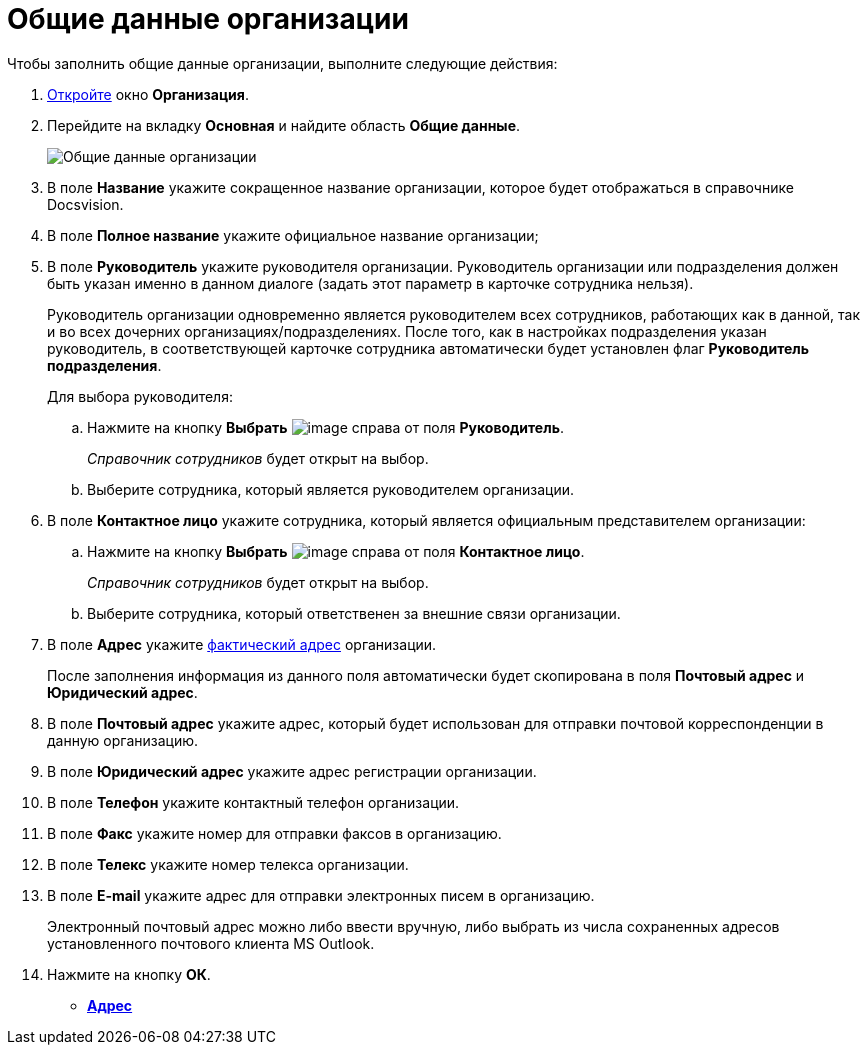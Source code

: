= Общие данные организации

Чтобы заполнить общие данные организации, выполните следующие действия:

. xref:staff_Organization_add.adoc[Откройте] окно *Организация*.
. Перейдите на вкладку *Основная* и найдите область *Общие данные*.
+
image::staff_Organization_main_settings.png[Общие данные организации]
. В поле *Название* укажите сокращенное название организации, которое будет отображаться в справочнике Docsvision.
. В поле *Полное название* укажите официальное название организации;
. В поле *Руководитель* укажите руководителя организации. Руководитель организации или подразделения должен быть указан именно в данном диалоге (задать этот параметр в карточке сотрудника нельзя).
+
Руководитель организации одновременно является руководителем всех сотрудников, работающих как в данной, так и во всех дочерних организациях/подразделениях. После того, как в настройках подразделения указан руководитель, в соответствующей карточке сотрудника автоматически будет установлен флаг *Руководитель подразделения*.
+
Для выбора руководителя:
[loweralpha]
.. Нажмите на кнопку *Выбрать* image:buttons/staff_treedots.png[image] справа от поля *Руководитель*.
+
_Справочник сотрудников_ будет открыт на выбор.
.. Выберите сотрудника, который является руководителем организации.
. В поле *Контактное лицо* укажите сотрудника, который является официальным представителем организации:
[loweralpha]
.. Нажмите на кнопку *Выбрать* image:buttons/staff_treedots.png[image] справа от поля *Контактное лицо*.
+
_Справочник сотрудников_ будет открыт на выбор.
.. Выберите сотрудника, который ответственен за внешние связи организации.
. В поле *Адрес* укажите xref:staff_Address.adoc[фактический адрес] организации.
+
После заполнения информация из данного поля автоматически будет скопирована в поля *Почтовый адрес* и *Юридический адрес*.
. В поле *Почтовый адрес* укажите адрес, который будет использован для отправки почтовой корреспонденции в данную организацию.
. В поле *Юридический адрес* укажите адрес регистрации организации.
. В поле *Телефон* укажите контактный телефон организации.
. В поле *Факс* укажите номер для отправки факсов в организацию.
. В поле *Телекс* укажите номер телекса организации.
. В поле *E-mail* укажите адрес для отправки электронных писем в организацию.
+
Электронный почтовый адрес можно либо ввести вручную, либо выбрать из числа сохраненных адресов установленного почтового клиента MS Outlook.
. Нажмите на кнопку *ОК*.

* *xref:../pages/staff_Address.adoc[Адрес]* +
